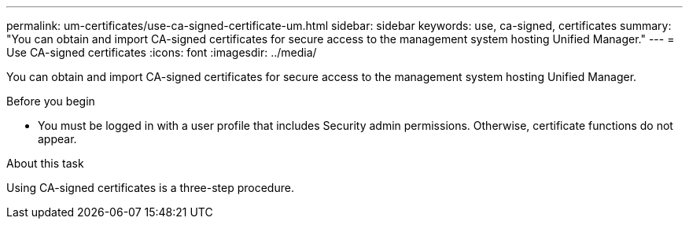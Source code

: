 ---
permalink: um-certificates/use-ca-signed-certificate-um.html
sidebar: sidebar
keywords: use, ca-signed, certificates
summary: "You can obtain and import CA-signed certificates for secure access to the management system hosting Unified Manager."
---
= Use CA-signed certificates
:icons: font
:imagesdir: ../media/

[.lead]
You can obtain and import CA-signed certificates for secure access to the management system hosting Unified Manager.

.Before you begin

* You must be logged in with a user profile that includes Security admin permissions. Otherwise, certificate functions do not appear.

.About this task

Using CA-signed certificates is a three-step procedure.
